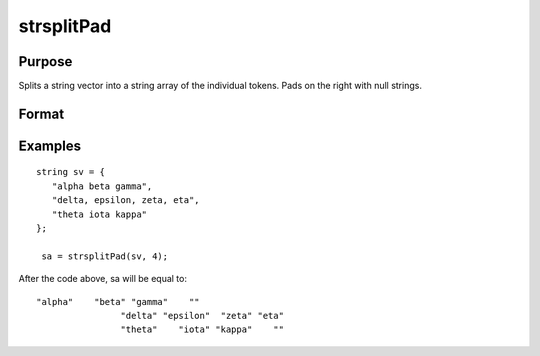 
strsplitPad
==============================================

Purpose
----------------
Splits a string vector into a string array of the individual tokens. Pads on the right with null strings.

Format
----------------
.. function:: strsplitPad(sv, n_cols)

    :param sv: Nx1 string array.
    :type sv: TODO

    :param n_cols: number of columns of output string array.
    :type n_cols: scalar

    :returns: sa (*TODO*), Nx n_cols string array.

Examples
----------------

::

    string sv = {
       "alpha beta gamma",
       "delta, epsilon, zeta, eta",
       "theta iota kappa"
    };
     
     sa = strsplitPad(sv, 4);

After the code above, sa will be equal to:

::

    "alpha"    "beta" "gamma"    ""
                    "delta" "epsilon"  "zeta" "eta"
                    "theta"    "iota" "kappa"    ""

.. seealso:: Functions :func:`strsplit`

